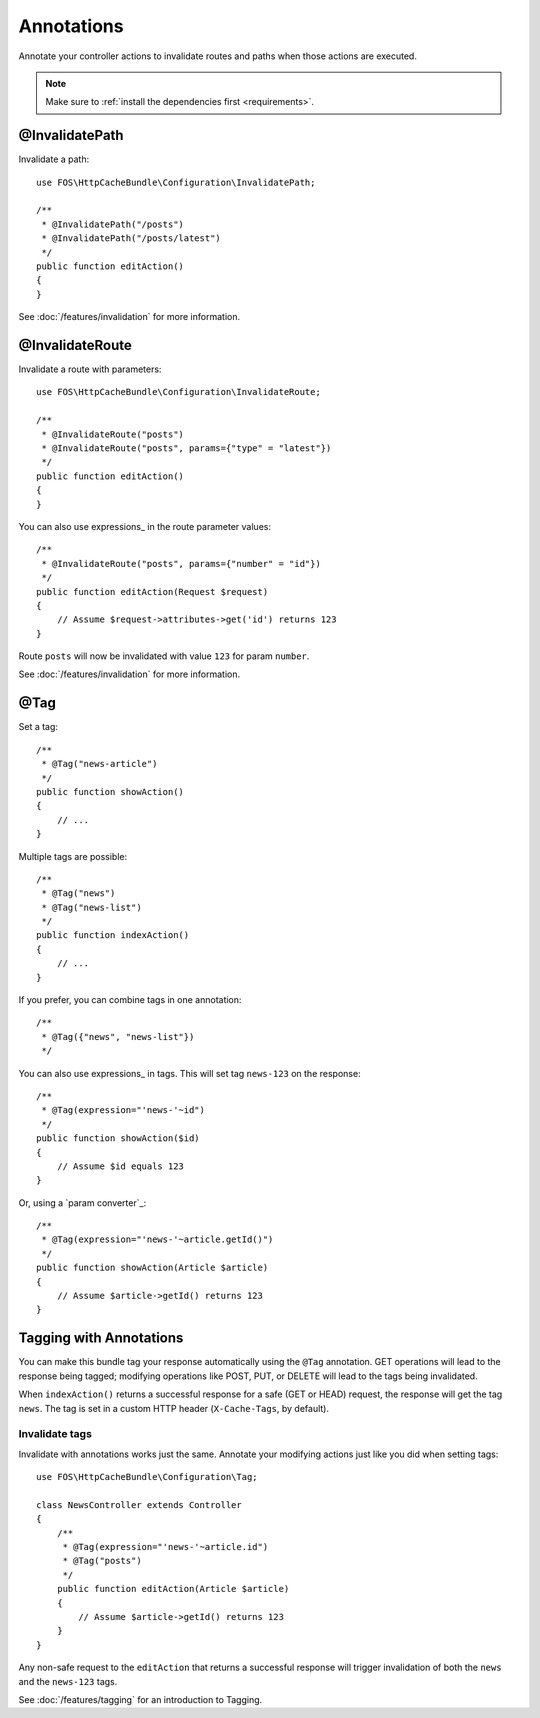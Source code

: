 Annotations
===========

Annotate your controller actions to invalidate routes and paths when those
actions are executed.

.. note::

    Make sure to :ref:`install the dependencies first <requirements>`.

.. _invalidatepath:

@InvalidatePath
---------------

Invalidate a path::

    use FOS\HttpCacheBundle\Configuration\InvalidatePath;

    /**
     * @InvalidatePath("/posts")
     * @InvalidatePath("/posts/latest")
     */
    public function editAction()
    {
    }

See :doc:`/features/invalidation` for more information.

.. _invalidateroute:

@InvalidateRoute
----------------

Invalidate a route with parameters::

    use FOS\HttpCacheBundle\Configuration\InvalidateRoute;

    /**
     * @InvalidateRoute("posts")
     * @InvalidateRoute("posts", params={"type" = "latest"})
     */
    public function editAction()
    {
    }

You can also use expressions_ in the route parameter values::

    /**
     * @InvalidateRoute("posts", params={"number" = "id"})
     */
    public function editAction(Request $request)
    {
        // Assume $request->attributes->get('id') returns 123
    }

Route ``posts`` will now be invalidated with value ``123`` for param ``number``.

See :doc:`/features/invalidation` for more information.

.. _tag:

@Tag
----

Set a tag::

    /**
     * @Tag("news-article")
     */
    public function showAction()
    {
        // ...
    }

Multiple tags are possible::

    /**
     * @Tag("news")
     * @Tag("news-list")
     */
    public function indexAction()
    {
        // ...
    }

If you prefer, you can combine tags in one annotation::

    /**
     * @Tag({"news", "news-list"})
     */

You can also use expressions_ in tags. This will set tag ``news-123`` on the
response::

    /**
     * @Tag(expression="'news-'~id")
     */
    public function showAction($id)
    {
        // Assume $id equals 123
    }

Or, using a `param converter`_::

    /**
     * @Tag(expression="'news-'~article.getId()")
     */
    public function showAction(Article $article)
    {
        // Assume $article->getId() returns 123
    }

.. todo::

Tagging with Annotations
------------------------

You can make this bundle tag your response automatically using the ``@Tag``
annotation. GET operations will lead to the response being tagged; modifying
operations like POST, PUT, or DELETE will lead to the tags being invalidated.

When ``indexAction()`` returns a successful response for a safe (GET or HEAD)
request, the response will get the tag ``news``. The tag is set in a custom
HTTP header (``X-Cache-Tags``, by default).

Invalidate tags
~~~~~~~~~~~~~~~

Invalidate with annotations works just the same. Annotate your modifying
actions just like you did when setting tags::

    use FOS\HttpCacheBundle\Configuration\Tag;

    class NewsController extends Controller
    {
        /**
         * @Tag(expression="'news-'~article.id")
         * @Tag("posts")
         */
        public function editAction(Article $article)
        {
            // Assume $article->getId() returns 123
        }
    }

Any non-safe request to the ``editAction`` that returns a successful response
will trigger invalidation of both the ``news`` and the ``news-123`` tags.

See :doc:`/features/tagging` for an introduction to Tagging.

